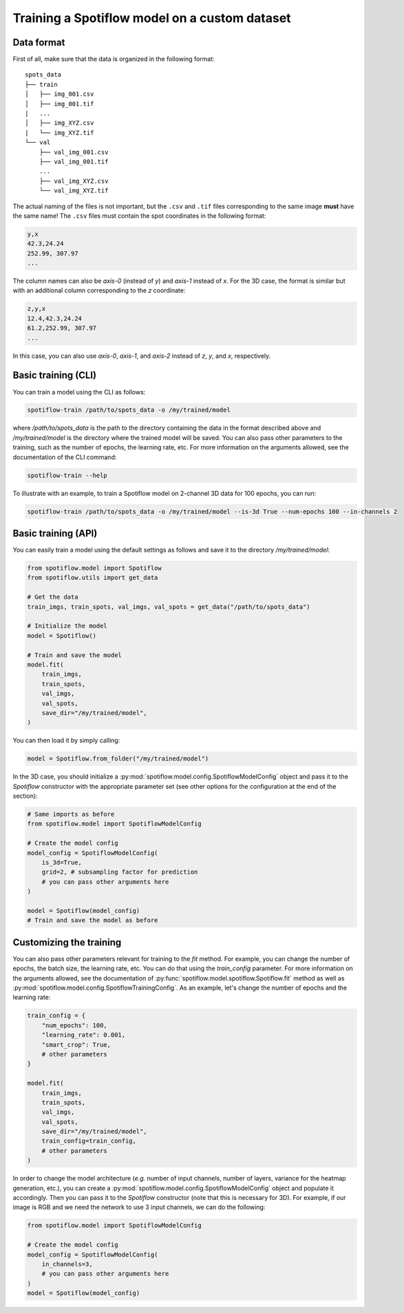 Training a Spotiflow model on a custom dataset
----------------------------------------------

Data format
^^^^^^^^^^^

First of all, make sure that the data is organized in the following format:

::

    spots_data
    ├── train          
    │   ├── img_001.csv
    │   ├── img_001.tif
    |   ...
    │   ├── img_XYZ.csv
    |   └── img_XYZ.tif
    └── val          
        ├── val_img_001.csv
        ├── val_img_001.tif
        ...
        ├── val_img_XYZ.csv
        └── val_img_XYZ.tif

The actual naming of the files is not important, but the ``.csv`` and ``.tif`` files corresponding to the same image **must** have the same name! The ``.csv`` files must contain the spot coordinates in the following format:

.. code-block::

    y,x 
    42.3,24.24
    252.99, 307.97
    ...

The column names can also be `axis-0` (instead of `y`) and `axis-1` instead of `x`. For the 3D case, the format is similar but with an additional column corresponding to the `z` coordinate:

.. code-block::

    z,y,x 
    12.4,42.3,24.24
    61.2,252.99, 307.97
    ...

In this case, you can also use `axis-0`, `axis-1`, and `axis-2` instead of `z`, `y`, and `x`, respectively.


Basic training (CLI)
^^^^^^^^^^^^^^^^^^^^

You can train a model using the CLI as follows:

.. code-block:: console

    spotiflow-train /path/to/spots_data -o /my/trained/model

where `/path/to/spots_data` is the path to the directory containing the data in the format described above and `/my/trained/model` is the directory where the trained model will be saved. You can also pass other parameters to the training, such as the number of epochs, the learning rate, etc. For more information on the arguments allowed, see the documentation of the CLI command:

.. code-block:: console

    spotiflow-train --help

To illustrate with an example, to train a Spotiflow model on 2-channel 3D data for 100 epochs, you can run:

.. code-block:: console

    spotiflow-train /path/to/spots_data -o /my/trained/model --is-3d True --num-epochs 100 --in-channels 2

Basic training (API)
^^^^^^^^^^^^^^^^^^^^

You can easily train a model using the default settings as follows and save it to the directory `/my/trained/model`:

.. code-block:: python

    from spotiflow.model import Spotiflow
    from spotiflow.utils import get_data

    # Get the data
    train_imgs, train_spots, val_imgs, val_spots = get_data("/path/to/spots_data")

    # Initialize the model
    model = Spotiflow()

    # Train and save the model
    model.fit(
        train_imgs,
        train_spots,
        val_imgs,
        val_spots,
        save_dir="/my/trained/model",
    )

You can then load it by simply calling:

.. code-block:: python

    model = Spotiflow.from_folder("/my/trained/model")


In the 3D case, you should initialize a :py:mod:`spotiflow.model.config.SpotiflowModelConfig` object and pass it to the `Spotiflow` constructor with the appropriate parameter set (see other options for the configuration at the end of the section):

.. code-block:: python

    # Same imports as before
    from spotiflow.model import SpotiflowModelConfig

    # Create the model config
    model_config = SpotiflowModelConfig(
        is_3d=True,
        grid=2, # subsampling factor for prediction
        # you can pass other arguments here
    )

    model = Spotiflow(model_config)
    # Train and save the model as before


Customizing the training
^^^^^^^^^^^^^^^^^^^^^^^^

You can also pass other parameters relevant for training to the `fit` method. For example, you can change the number of epochs, the batch size, the learning rate, etc. You can do that using the `train_config` parameter. For more information on the arguments allowed, see the documentation of :py:func:`spotiflow.model.spotiflow.Spotiflow.fit` method as well as :py:mod:`spotiflow.model.config.SpotiflowTrainingConfig`. As an example, let's change the number of epochs and the learning rate:

.. code-block:: python
    
    train_config = {
        "num_epochs": 100,
        "learning_rate": 0.001,
        "smart_crop": True,
        # other parameters
    }

    model.fit(
        train_imgs,
        train_spots,
        val_imgs,
        val_spots,
        save_dir="/my/trained/model",
        train_config=train_config,
        # other parameters
    )


In order to change the model architecture (`e.g.` number of input channels, number of layers, variance for the heatmap generation, etc.), you can create a :py:mod:`spotiflow.model.config.SpotiflowModelConfig` object and populate it accordingly. Then you can pass it to the `Spotiflow` constructor (note that this is necessary for 3D). For example, if our image is RGB and we need the network to use 3 input channels, we can do the following:

.. code-block:: python

    from spotiflow.model import SpotiflowModelConfig

    # Create the model config
    model_config = SpotiflowModelConfig(
        in_channels=3,
        # you can pass other arguments here
    )
    model = Spotiflow(model_config)

